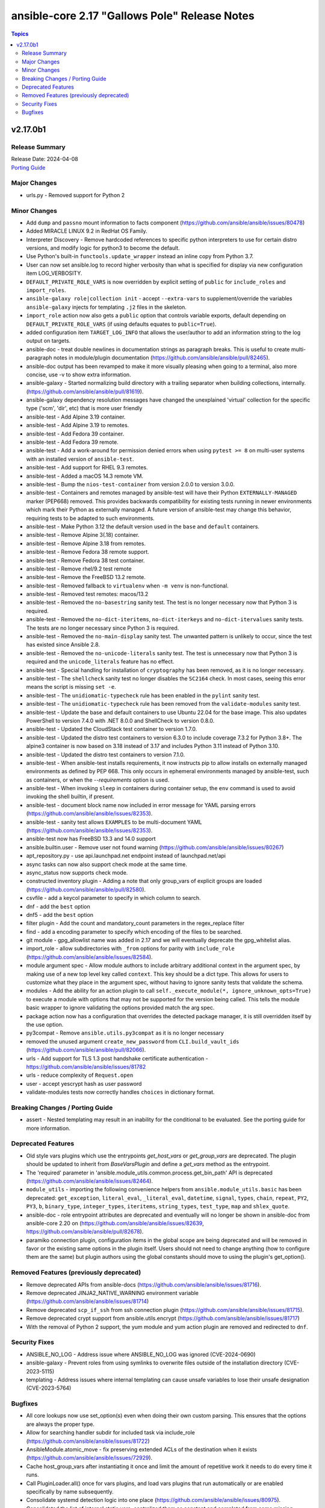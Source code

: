 ==============================================
ansible-core 2.17 "Gallows Pole" Release Notes
==============================================

.. contents:: Topics

v2.17.0b1
=========

Release Summary
---------------

| Release Date: 2024-04-08
| `Porting Guide <https://docs.ansible.com/ansible-core/2.17/porting_guides/porting_guide_core_2.17.html>`__

Major Changes
-------------

- urls.py - Removed support for Python 2

Minor Changes
-------------

- Add ``dump`` and ``passno`` mount information to facts component (https://github.com/ansible/ansible/issues/80478)
- Added MIRACLE LINUX 9.2 in RedHat OS Family.
- Interpreter Discovery - Remove hardcoded references to specific python interpreters to use for certain distro versions, and modify logic for python3 to become the default.
- Use Python's built-in ``functools.update_wrapper`` instead an inline copy from Python 3.7.
- User can now set ansible.log to record higher verbosity than what is specified for display via new configuration item LOG_VERBOSITY.
- ``DEFAULT_PRIVATE_ROLE_VARS`` is now overridden by explicit setting of ``public`` for ``include_roles`` and ``import_roles``.
- ``ansible-galaxy role|collection init`` - accept ``--extra-vars`` to supplement/override the variables ``ansible-galaxy`` injects for templating ``.j2`` files in the skeleton.
- ``import_role`` action now also gets a ``public`` option that controls variable exports,  default depending on ``DEFAULT_PRIVATE_ROLE_VARS`` (if using defaults equates to ``public=True``).
- added configuration item ``TARGET_LOG_INFO`` that allows the user/author to add an information string to the log output on targets.
- ansible-doc - treat double newlines in documentation strings as paragraph breaks. This is useful to create multi-paragraph notes in module/plugin documentation (https://github.com/ansible/ansible/pull/82465).
- ansible-doc output has been revamped to make it more visually pleasing when going to a terminal, also more concise, use -v to show extra information.
- ansible-galaxy - Started normalizing build directory with a trailing separator when building collections, internally. (https://github.com/ansible/ansible/pull/81619).
- ansible-galaxy dependency resolution messages have changed the unexplained 'virtual' collection for the specific type ('scm', 'dir', etc) that is more user friendly
- ansible-test - Add Alpine 3.19 container.
- ansible-test - Add Alpine 3.19 to remotes.
- ansible-test - Add Fedora 39 container.
- ansible-test - Add Fedora 39 remote.
- ansible-test - Add a work-around for permission denied errors when using ``pytest >= 8`` on multi-user systems with an installed version of ``ansible-test``.
- ansible-test - Add support for RHEL 9.3 remotes.
- ansible-test - Added a macOS 14.3 remote VM.
- ansible-test - Bump the ``nios-test-container`` from version 2.0.0 to version 3.0.0.
- ansible-test - Containers and remotes managed by ansible-test will have their Python ``EXTERNALLY-MANAGED`` marker (PEP668) removed. This provides backwards compatibility for existing tests running in newer environments which mark their Python as externally managed. A future version of ansible-test may change this behavior, requiring tests to be adapted to such environments.
- ansible-test - Make Python 3.12 the default version used in the ``base`` and ``default`` containers.
- ansible-test - Remove Alpine 3(.18) container.
- ansible-test - Remove Alpine 3.18 from remotes.
- ansible-test - Remove Fedora 38 remote support.
- ansible-test - Remove Fedora 38 test container.
- ansible-test - Remove rhel/9.2 test remote
- ansible-test - Remove the FreeBSD 13.2 remote.
- ansible-test - Removed fallback to ``virtualenv`` when ``-m venv`` is non-functional.
- ansible-test - Removed test remotes: macos/13.2
- ansible-test - Removed the ``no-basestring`` sanity test. The test is no longer necessary now that Python 3 is required.
- ansible-test - Removed the ``no-dict-iteritems``, ``no-dict-iterkeys`` and ``no-dict-itervalues`` sanity tests. The tests are no longer necessary since Python 3 is required.
- ansible-test - Removed the ``no-main-display`` sanity test. The unwanted pattern is unlikely to occur, since the test has existed since Ansible 2.8.
- ansible-test - Removed the ``no-unicode-literals`` sanity test. The test is unnecessary now that Python 3 is required and the ``unicode_literals`` feature has no effect.
- ansible-test - Special handling for installation of ``cryptography`` has been removed, as it is no longer necessary.
- ansible-test - The ``shellcheck`` sanity test no longer disables the ``SC2164`` check. In most cases, seeing this error means the script is missing ``set -e``.
- ansible-test - The ``unidiomatic-typecheck`` rule has been enabled in the ``pylint`` sanity test.
- ansible-test - The ``unidiomatic-typecheck`` rule has been removed from the ``validate-modules`` sanity test.
- ansible-test - Update the base and default containers to use Ubuntu 22.04 for the base image. This also updates PowerShell to version 7.4.0 with .NET 8.0.0 and ShellCheck to version 0.8.0.
- ansible-test - Updated the CloudStack test container to version 1.7.0.
- ansible-test - Updated the distro test containers to version 6.3.0 to include coverage 7.3.2 for Python 3.8+. The alpine3 container is now based on 3.18 instead of 3.17 and includes Python 3.11 instead of Python 3.10.
- ansible-test - Updated the distro test containers to version 7.1.0.
- ansible-test - When ansible-test installs requirements, it now instructs pip to allow installs on externally managed environments as defined by PEP 668. This only occurs in ephemeral environments managed by ansible-test, such as containers, or when the `--requirements` option is used.
- ansible-test - When invoking ``sleep`` in containers during container setup, the ``env`` command is used to avoid invoking the shell builtin, if present.
- ansible-test - document block name now included in error message for YAML parsing errors (https://github.com/ansible/ansible/issues/82353).
- ansible-test - sanity test allows ``EXAMPLES`` to be multi-document YAML (https://github.com/ansible/ansible/issues/82353).
- ansible-test now has FreeBSD 13.3 and 14.0 support
- ansible.builtin.user - Remove user not found warning (https://github.com/ansible/ansible/issues/80267)
- apt_repository.py - use api.launchpad.net endpoint instead of launchpad.net/api
- async tasks can now also support check mode at the same time.
- async_status now supports check mode.
- constructed inventory plugin - Adding a note that only group_vars of explicit groups are loaded (https://github.com/ansible/ansible/pull/82580).
- csvfile - add a keycol parameter to specify in which column to search.
- dnf - add the ``best`` option
- dnf5 - add the ``best`` option
- filter plugin - Add the count and mandatory_count parameters in the regex_replace filter
- find - add a encoding parameter to specify which encoding of the files to be searched.
- git module - gpg_allowlist name was added in 2.17 and we will eventually deprecate the gpg_whitelist alias.
- import_role - allow subdirectories with ``_from`` options for parity with ``include_role`` (https://github.com/ansible/ansible/issues/82584).
- module argument spec - Allow module authors to include arbitrary additional context in the argument spec, by making use of a new top level key called ``context``. This key should be a dict type. This allows for users to customize what they place in the argument spec, without having to ignore sanity tests that validate the schema.
- modules - Add the ability for an action plugin to call ``self._execute_module(*, ignore_unknown_opts=True)`` to execute a module with options that may not be supported for the version being called. This tells the module basic wrapper to ignore validating the options provided match the arg spec.
- package action now has a configuration that overrides the detected package manager, it is still overridden itself by the use option.
- py3compat - Remove ``ansible.utils.py3compat`` as it is no longer necessary
- removed the unused argument ``create_new_password`` from ``CLI.build_vault_ids`` (https://github.com/ansible/ansible/pull/82066).
- urls - Add support for TLS 1.3 post handshake certificate authentication - https://github.com/ansible/ansible/issues/81782
- urls - reduce complexity of ``Request.open``
- user - accept yescrypt hash as user password
- validate-modules tests now correctly handles ``choices`` in dictionary format.

Breaking Changes / Porting Guide
--------------------------------

- assert - Nested templating may result in an inability for the conditional to be evaluated. See the porting guide for more information.

Deprecated Features
-------------------

- Old style vars plugins which use the entrypoints `get_host_vars` or `get_group_vars` are deprecated. The plugin should be updated to inherit from `BaseVarsPlugin` and define a `get_vars` method as the entrypoint.
- The 'required' parameter in 'ansible.module_utils.common.process.get_bin_path' API is deprecated (https://github.com/ansible/ansible/issues/82464).
- ``module_utils`` - importing the following convenience helpers from ``ansible.module_utils.basic`` has been deprecated: ``get_exception``, ``literal_eval``, ``_literal_eval``, ``datetime``, ``signal``, ``types``, ``chain``, ``repeat``, ``PY2``, ``PY3``, ``b``, ``binary_type``, ``integer_types``, ``iteritems``, ``string_types``, ``test_type``, ``map`` and ``shlex_quote``.
- ansible-doc - role entrypoint attributes are deprecated and eventually will no longer be shown in ansible-doc from ansible-core 2.20 on (https://github.com/ansible/ansible/issues/82639, https://github.com/ansible/ansible/pull/82678).
- paramiko connection plugin, configuration items in the global scope are being deprecated and will be removed in favor or the existing same options in the plugin itself. Users should not need to change anything (how to configure them are the same) but plugin authors using the global constants should move to using the plugin's get_option().

Removed Features (previously deprecated)
----------------------------------------

- Remove deprecated APIs from ansible-docs (https://github.com/ansible/ansible/issues/81716).
- Remove deprecated JINJA2_NATIVE_WARNING environment variable (https://github.com/ansible/ansible/issues/81714)
- Remove deprecated ``scp_if_ssh`` from ssh connection plugin (https://github.com/ansible/ansible/issues/81715).
- Remove deprecated crypt support from ansible.utils.encrypt (https://github.com/ansible/ansible/issues/81717)
- With the removal of Python 2 support, the yum module and yum action plugin are removed and redirected to ``dnf``.

Security Fixes
--------------

- ANSIBLE_NO_LOG - Address issue where ANSIBLE_NO_LOG was ignored (CVE-2024-0690)
- ansible-galaxy - Prevent roles from using symlinks to overwrite files outside of the installation directory (CVE-2023-5115)
- templating - Address issues where internal templating can cause unsafe variables to lose their unsafe designation (CVE-2023-5764)

Bugfixes
--------

- All core lookups now use set_option(s) even when doing their own custom parsing. This ensures that the options are always the proper type.
- Allow for searching handler subdir for included task via include_role (https://github.com/ansible/ansible/issues/81722)
- AnsibleModule.atomic_move - fix preserving extended ACLs of the destination when it exists (https://github.com/ansible/ansible/issues/72929).
- Cache host_group_vars after instantiating it once and limit the amount of repetitive work it needs to do every time it runs.
- Call PluginLoader.all() once for vars plugins, and load vars plugins that run automatically or are enabled specifically by name subsequently.
- Consolidate systemd detection logic into one place (https://github.com/ansible/ansible/issues/80975).
- Consolidated the list of internal static vars, centralized them as constant and completed from some missing entries.
- Do not print undefined error message twice (https://github.com/ansible/ansible/issues/78703).
- Enable file cache for vaulted files during vars lookup to fix a strong performance penalty in huge and complex playbboks.
- Fix NEVRA parsing of package names that include digit(s) in them (https://github.com/ansible/ansible/issues/76463, https://github.com/ansible/ansible/issues/81018)
- Fix ``force_handlers`` not working with ``any_errors_fatal`` (https://github.com/ansible/ansible/issues/36308)
- Fix ``run_once`` being incorrectly interpreted on handlers (https://github.com/ansible/ansible/issues/81666)
- Fix an issue when setting a plugin name from an unsafe source resulted in ``ValueError: unmarshallable object`` (https://github.com/ansible/ansible/issues/82708)
- Fix check for missing _sub_plugin attribute in older connection plugins (https://github.com/ansible/ansible/pull/82954)
- Fix condition for unquoting configuration strings from ini files (https://github.com/ansible/ansible/issues/82387).
- Fix for when ``any_errors_fatal`` was ignored if error occurred in a block with always (https://github.com/ansible/ansible/issues/31543)
- Fix handling missing urls in ansible.module_utils.urls.fetch_file for Python 3.
- Fix issue where an ``include_tasks`` handler in a role was not able to locate a file in ``tasks/`` when ``tasks_from`` was used as a role entry point and ``main.yml`` was not present (https://github.com/ansible/ansible/issues/82241)
- Fix issues when tasks withing nested blocks wouldn't run when ``force_handlers`` is set (https://github.com/ansible/ansible/issues/81533)
- Fix loading vars_plugins in roles (https://github.com/ansible/ansible/issues/82239).
- Fix notifying role handlers by listen keyword topics with the "role_name : " prefix (https://github.com/ansible/ansible/issues/82849).
- Fix setting proper locale for git executable when running on non english systems, ensuring git output can always be parsed.
- Fix tasks in always section not being executed for nested blocks with ``any_errors_fatal`` (https://github.com/ansible/ansible/issues/73246)
- Fixes permission for cache json file from 600 to 644 (https://github.com/ansible/ansible/issues/82683).
- Give the tombstone error for ``include`` pre-fork like other tombstoned action/module plugins.
- Harden python templates for respawn and ansiballz around str literal quoting
- Include the task location when a module or action plugin is deprecated (https://github.com/ansible/ansible/issues/82450).
- Interpreter discovery - Add ``Amzn`` to ``OS_FAMILY_MAP`` for correct family fallback for interpreter discovery (https://github.com/ansible/ansible/issues/80882).
- Mirror the behavior of dnf on the command line when handling NEVRAs with omitted epoch (https://github.com/ansible/ansible/issues/71808)
- Plugin loader does not dedupe nor cache filter/test plugins by file basename, but full path name.
- Properly template tags in parent blocks (https://github.com/ansible/ansible/issues/81053)
- Provide additional information about the alternative plugin in the deprecation message (https://github.com/ansible/ansible/issues/80561).
- Remove the galaxy_info field ``platforms`` from the role templates (https://github.com/ansible/ansible/issues/82453).
- Restoring the ability of filters/tests can have same file base name but different tests/filters defined inside.
- Reword the error message when the module fails to parse parameters in JSON format (https://github.com/ansible/ansible/issues/81188).
- Reword warning if the reserved keyword _ansible_ used as a module parameter (https://github.com/ansible/ansible/issues/82514).
- Run all handlers with the same ``listen`` topic, even when notified from another handler (https://github.com/ansible/ansible/issues/82363).
- Slight optimization to hostvars (instantiate template only once per host, vs per call to var).
- Stopped misleadingly advertising ``async`` mode support in the ``reboot`` module (https://github.com/ansible/ansible/issues/71517).
- ``ansible-galaxy role import`` - fix using the ``role_name`` in a standalone role's ``galaxy_info`` metadata by disabling automatic removal of the ``ansible-role-`` prefix. This matches the behavior of the Galaxy UI which also no longer implicitly removes the ``ansible-role-`` prefix. Use the ``--role-name`` option or add a ``role_name`` to the ``galaxy_info`` dictionary in the role's ``meta/main.yml`` to use an alternate role name.
- ``ansible-test sanity --test runtime-metadata`` - add ``action_plugin`` as a valid field for modules in the schema (https://github.com/ansible/ansible/pull/82562).
- ``ansible.module_utils.service`` - ensure binary data transmission in ``daemonize()``
- ``any_errors_fatal`` should fail all hosts and rescue all of them when a ``rescue`` section is specified (https://github.com/ansible/ansible/issues/80981)
- ``include_role`` - properly execute ``v2_playbook_on_include`` and ``v2_runner_on_failed`` callbacks as well as increase ``ok`` and ``failed`` stats in the play recap, when appropriate (https://github.com/ansible/ansible/issues/77336)
- allow_duplicates - fix evaluating if the current role allows duplicates instead of using the initial value from the duplicate's cached role.
- ansible-config init will now dedupe ini entries from plugins.
- ansible-galaxy - Deprecate use of the Galaxy v2 API (https://github.com/ansible/ansible/issues/81781)
- ansible-galaxy - Provide a better error message when using a requirements file with an invalid format - https://github.com/ansible/ansible/issues/81901
- ansible-galaxy - Resolve issue with the dataclass used for galaxy.yml manifest caused by using future annotations
- ansible-galaxy - ensure path to ansible collection when installing or downloading doesn't have a backslash (https://github.com/ansible/ansible/pull/79705).
- ansible-galaxy - started allowing the use of pre-releases for collections that do not have any stable versions published. (https://github.com/ansible/ansible/pull/81606)
- ansible-galaxy - started allowing the use of pre-releases for dependencies on any level of the dependency tree that specifically demand exact pre-release versions of collections and not version ranges. (https://github.com/ansible/ansible/pull/81606)
- ansible-galaxy error on dependency resolution will not error itself due to 'virtual' collections not having a name/namespace.
- ansible-galaxy info - fix reporting no role found when lookup_role_by_name returns None.
- ansible-galaxy role import - exit with 1 when the import fails (https://github.com/ansible/ansible/issues/82175).
- ansible-galaxy role install - fix installing roles from Galaxy that have version ``None`` (https://github.com/ansible/ansible/issues/81832).
- ansible-galaxy role install - normalize tarfile paths and symlinks using ``ansible.utils.path.unfrackpath`` and consider them valid as long as the realpath is in the tarfile's role directory (https://github.com/ansible/ansible/issues/81965).
- ansible-inventory - index available_hosts for major performance boost when dumping large inventories
- ansible-pull now will expand relative paths for the ``-d|--directory`` option is now expanded before use.
- ansible-pull will now correctly handle become and connection password file options for ansible-playbook.
- ansible-test - Add a ``pylint`` plugin to work around a known issue on Python 3.12.
- ansible-test - Explicitly supply ``ControlPath=none`` when setting up port forwarding over SSH to address the scenario where the local ssh configuration uses ``ControlPath`` for all hosts, and would prevent ports to be forwarded after the initial connection to the host.
- ansible-test - Fix parsing of cgroup entries which contain a ``:`` in the path (https://github.com/ansible/ansible/issues/81977).
- ansible-test - Include missing ``pylint`` requirements for Python 3.10.
- ansible-test - Properly detect docker host when using ``ssh://`` protocol for connecting to the docker daemon.
- ansible-test - The ``libexpat`` package is automatically upgraded during remote bootstrapping to maintain compatibility with newer Python packages.
- ansible-test - The ``validate-modules`` sanity test no longer attempts to process files with unrecognized extensions as Python (resolves https://github.com/ansible/ansible/issues/82604).
- ansible-test - Update ``pylint`` to version 3.0.1.
- ansible-test ansible-doc sanity test - do not remove underscores from plugin names in collections before calling ``ansible-doc`` (https://github.com/ansible/ansible/pull/82574).
- ansible-test validate-modules sanity test - do not treat leading underscores for plugin names in collections as an attempted deprecation (https://github.com/ansible/ansible/pull/82575).
- ansible-test — Python 3.8–3.12 will use ``coverage`` v7.3.2.
- ansible.builtin.apt - calling clean = true does not properly clean certain cache files such as /var/cache/apt/pkgcache.bin and /var/cache/apt/pkgcache.bin (https://github.com/ansible/ansible/issues/82611)
- ansible.builtin.uri - the module was ignoring the ``force`` parameter and always requesting a cached copy (via the ``If-Modified-Since`` header) when downloading to an existing local file. Disable caching when ``force`` is ``true``, as documented (https://github.com/ansible/ansible/issues/82166).
- apt - honor install_recommends and dpkg_options while installing python3-apt library (https://github.com/ansible/ansible/issues/40608).
- apt - install recommended packages when installing package via deb file (https://github.com/ansible/ansible/issues/29726).
- apt_repository - do not modify repo files if the file is a symlink (https://github.com/ansible/ansible/issues/49809).
- apt_repository - update PPA URL to point to https URL (https://github.com/ansible/ansible/issues/82463).
- assemble - fixed missing parameter 'content' in _get_diff_data API (https://github.com/ansible/ansible/issues/82359).
- async - Fix bug that stopped running async task in ``--check`` when ``check_mode: False`` was set as a task attribute - https://github.com/ansible/ansible/issues/82811
- blockinfile - when ``create=true`` is used with a filename without path, the module crashed (https://github.com/ansible/ansible/pull/81638).
- check if there are attributes to set before attempting to set them (https://github.com/ansible/ansible/issues/76727)
- copy action now also generates temprary files as hidden ('.' prefixed) to avoid accidental pickup by running services that glob by extension.
- copy action now ensures that tempfiles use the same suffix as destination, to allow for ``validate`` to work with utilities that check extensions.
- deb822_repository - handle idempotency if the order of parameters is changed (https://github.com/ansible/ansible/issues/82454).
- debconf - allow user to specify a list for value when vtype is multiselect (https://github.com/ansible/ansible/issues/81345).
- delegate_to when set to an empty or undefined variable will now give a proper error.
- distribution.py - Recognize ALP-Dolomite as part of the SUSE OS family in Ansible, fixing its previous misidentification (https://github.com/ansible/ansible/pull/82496).
- distro - bump bundled distro version from 1.6.0 to 1.8.0 (https://github.com/ansible/ansible/issues/81713).
- dnf - fix an issue when cached RPMs were left in the cache directory even when the keepcache setting was unset (https://github.com/ansible/ansible/issues/81954)
- dnf - fix an issue when installing a package by specifying a file it provides could result in installing a different package providing the same file than the package already installed resulting in resolution failure (https://github.com/ansible/ansible/issues/82461)
- dnf - properly set gpg check options on enabled repositories according to the ``disable_gpg_check`` option (https://github.com/ansible/ansible/issues/80110)
- dnf - properly skip unavailable packages when ``skip_broken`` is enabled (https://github.com/ansible/ansible/issues/80590)
- dnf - the ``nobest`` option only overrides the distribution default when explicitly used, and is used for all supported operations (https://github.com/ansible/ansible/issues/82616)
- dnf5 - respect ``allow_downgrade`` when installing packages directly from rpm files
- dnf5 - the ``nobest`` option only overrides the distribution default when used
- dwim functions for lookups should be better at detectging role context even in abscense of tasks/main.
- expect - fix argument spec error using timeout=null (https://github.com/ansible/ansible/issues/80982).
- fact gathering on linux now handles thread count by using rounding vs dropping decimals, it should give slightly more accurate numbers.
- facts - detect VMware ESXi 8.0 virtualization by product name VMware20,1
- fetch - Do not calculate the file size for Windows fetch targets to improve performance.
- fetch - add error message when using ``dest`` with a trailing slash that becomes a local directory - https://github.com/ansible/ansible/issues/82878
- find - do not fail on Permission errors (https://github.com/ansible/ansible/issues/82027).
- first_found lookup now always returns a full (absolute) and normalized path
- first_found lookup now always takes into account k=v options
- flush_handlers - properly handle a handler failure in a nested block when ``force_handlers`` is set (http://github.com/ansible/ansible/issues/81532)
- galaxy - skip verification for unwanted Python compiled bytecode files (https://github.com/ansible/ansible/issues/81628).
- handle exception raised while validating with elements='int' and value is not within choices (https://github.com/ansible/ansible/issues/82776).
- include_tasks - include `ansible_loop_var` and `ansible_index_var` in a loop (https://github.com/ansible/ansible/issues/82655).
- include_vars - fix calculating ``depth`` relative to the root and ensure all files are included (https://github.com/ansible/ansible/issues/80987).
- interpreter_discovery - handle AnsibleError exception raised while interpreter discovery (https://github.com/ansible/ansible/issues/78264).
- iptables - add option choices 'src,src' and 'dst,dst' in match_set_flags (https://github.com/ansible/ansible/issues/81281).
- iptables - set jump to DSCP when set_dscp_mark or set_dscp_mark_class is set (https://github.com/ansible/ansible/issues/77077).
- known_hosts - Fix issue with `@cert-authority` entries in known_hosts incorrectly being removed.
- module no_log will no longer affect top level booleans, for example ``no_log_module_parameter='a'`` will no longer hide ``changed=False`` as a 'no log value' (matches 'a').
- moved assemble, raw, copy, fetch, reboot, script and wait_for_connection to query task instead of play_context ensuring they get the lastest and most correct data.
- reboot action now handles connections with 'timeout' vs only 'connection_timeout' settings.
- role params now have higher precedence than host facts again, matching documentation, this had unintentionally changed in 2.15.
- roles, code cleanup and performance optimization of dependencies, now cached,  and ``public`` setting is now determined once, at role instantiation.
- roles, the ``static`` property is now correctly set, this will fix issues with ``public`` and ``DEFAULT_PRIVATE_ROLE_VARS`` controls on exporting vars.
- set_option method for plugins to update config now properly passes through type casting and validation.
- ssh - add tests for the SSH connection plugin.
- support url-encoded credentials in URLs like http://x%40:%40@example.com (https://github.com/ansible/ansible/pull/82552)
- syslog - Handle ValueError exception raised when sending Null Characters to syslog with Python 3.12.
- systemd_services - update documentation regarding required_one_of and required_by parameters (https://github.com/ansible/ansible/issues/82914).
- template - Fix error when templating an unsafe string which corresponds to an invalid type in Python (https://github.com/ansible/ansible/issues/82600).
- template action will also inherit the behavior from copy (as it uses it internally).
- templating - ensure syntax errors originating from a template being compiled into Python code object result in a failure (https://github.com/ansible/ansible/issues/82606)
- unarchive - add support for 8 character permission strings for zip archives (https://github.com/ansible/ansible/pull/81705).
- unarchive - force unarchive if symlink target changes (https://github.com/ansible/ansible/issues/30420).
- unarchive modules now uses zipinfo options without relying on implementation defaults, making it more compatible with all OS/distributions.
- unsafe data - Address an incompatibility when iterating or getting a single index from ``AnsibleUnsafeBytes``
- unsafe data - Address an incompatibility with ``AnsibleUnsafeText`` and ``AnsibleUnsafeBytes`` when pickling with ``protocol=0``
- unsafe data - Enable directly using ``AnsibleUnsafeText`` with Python ``pathlib`` (https://github.com/ansible/ansible/issues/82414)
- uri action plugin now skipped during check mode (not supported) instead of even trying to execute the module, which already skipped, this does not really change the result, but returns much faster.
- vars - handle exception while combining VarsWithSources and dict (https://github.com/ansible/ansible/issues/81659).
- wait_for should not handle 'non mmapable files' again.
- winrm - Better handle send input failures when communicating with hosts under load
- winrm - Do not raise another exception during cleanup when a task is timed out - https://github.com/ansible/ansible/issues/81095
- winrm - does not hang when attempting to get process output when stdin write failed
